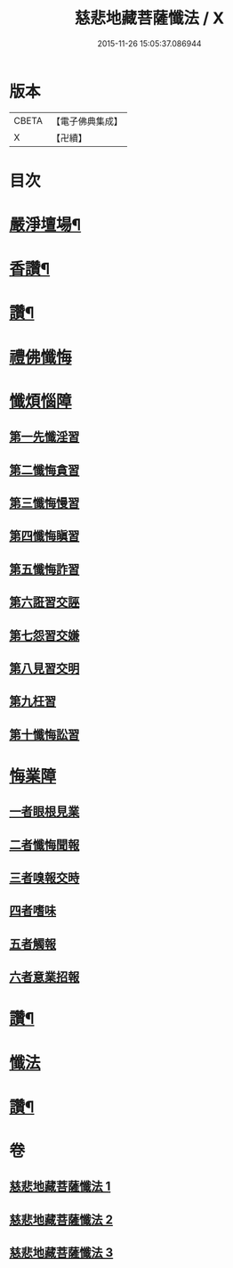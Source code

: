 #+TITLE: 慈悲地藏菩薩懺法 / X
#+DATE: 2015-11-26 15:05:37.086944
* 版本
 |     CBETA|【電子佛典集成】|
 |         X|【卍續】    |

* 目次
* [[file:KR6h0021_001.txt::001-0587b4][嚴淨壇場¶]]
* [[file:KR6h0021_001.txt::001-0587b21][香讚¶]]
* [[file:KR6h0021_001.txt::0590b18][讚¶]]
* [[file:KR6h0021_002.txt::002-0590c3][禮佛懺悔]]
* [[file:KR6h0021_002.txt::0591b5][懺煩惱障]]
** [[file:KR6h0021_002.txt::0591b5][第一先懺淫習]]
** [[file:KR6h0021_002.txt::0591b18][第二懺悔貪習]]
** [[file:KR6h0021_002.txt::0591c8][第三懺悔慢習]]
** [[file:KR6h0021_002.txt::0591c19][第四懺悔瞋習]]
** [[file:KR6h0021_002.txt::0592a6][第五懺悔詐習]]
** [[file:KR6h0021_002.txt::0592b6][第六誑習交誣]]
** [[file:KR6h0021_002.txt::0592b18][第七怨習交嫌]]
** [[file:KR6h0021_002.txt::0592c6][第八見習交明]]
** [[file:KR6h0021_002.txt::0592c21][第九枉習]]
** [[file:KR6h0021_002.txt::0593a9][第十懺悔訟習]]
* [[file:KR6h0021_002.txt::0593b15][悔業障]]
** [[file:KR6h0021_002.txt::0593b24][一者眼根見業]]
** [[file:KR6h0021_002.txt::0593c14][二者懺悔聞報]]
** [[file:KR6h0021_002.txt::0594a3][三者嗅報交時]]
** [[file:KR6h0021_002.txt::0594a17][四者嗜味]]
** [[file:KR6h0021_002.txt::0594b8][五者觸報]]
** [[file:KR6h0021_002.txt::0594b22][六者意業招報]]
* [[file:KR6h0021_002.txt::0594c18][讚¶]]
* [[file:KR6h0021_003.txt::003-0595a3][懺法]]
* [[file:KR6h0021_003.txt::0598b14][讚¶]]
* 卷
** [[file:KR6h0021_001.txt][慈悲地藏菩薩懺法 1]]
** [[file:KR6h0021_002.txt][慈悲地藏菩薩懺法 2]]
** [[file:KR6h0021_003.txt][慈悲地藏菩薩懺法 3]]
